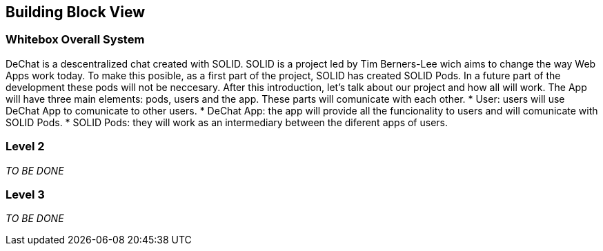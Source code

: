 [[section-building-block-view]]


== Building Block View

[role="arc42help"]

=== Whitebox Overall System

DeChat is a descentralized chat created with SOLID. SOLID is a project led by Tim Berners-Lee wich aims to change the way Web Apps work today.
To make this posible, as a first part of the project, SOLID has created SOLID Pods. In a future part of the development these pods will not be
neccesary.
After this introduction, let's talk about our project and how all will work.
The App will have three main elements: pods, users and the app. These parts will comunicate with each other.
* User: users will use DeChat App to comunicate to other users.
* DeChat App: the app will provide all the funcionality to users and will comunicate with SOLID Pods.
* SOLID Pods: they will work as an intermediary between the diferent apps of users.



=== Level 2

[role="arc42help"]
****
_TO BE DONE_
****

=== Level 3

[role="arc42help"]
****
_TO BE DONE_
****